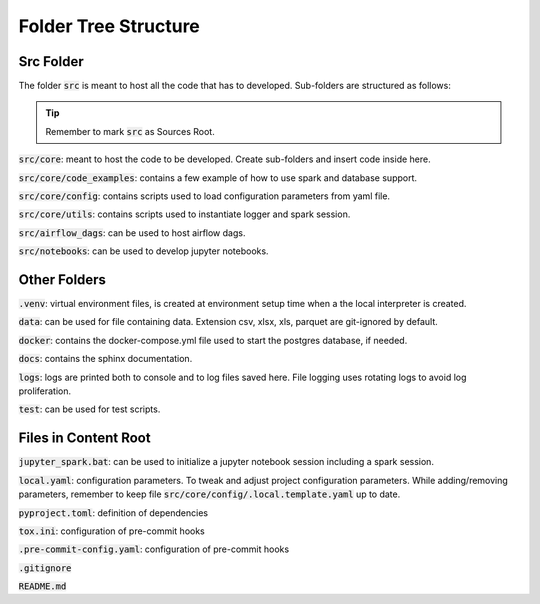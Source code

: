 Folder Tree Structure
=====================

.. _folder_tree_structure:


Src Folder
-------------

The folder :code:`src` is meant to host all the code that has to developed. Sub-folders are structured as follows:

.. tip:: Remember to mark :code:`src` as Sources Root.

:code:`src/core`: meant to host the code to be developed. Create sub-folders and insert code inside here.

:code:`src/core/code_examples`: contains a few example of how to use spark and database support.

:code:`src/core/config`: contains scripts used to load configuration parameters from yaml file.

:code:`src/core/utils`: contains scripts used to instantiate logger and spark session.

:code:`src/airflow_dags`: can be used to host airflow dags.

:code:`src/notebooks`: can be used to develop jupyter notebooks.


Other Folders
-------------

:code:`.venv`: virtual environment files, is created at environment setup time when a the local interpreter is created.

:code:`data`: can be used for file containing data. Extension csv, xlsx, xls, parquet are git-ignored by default.

:code:`docker`: contains the docker-compose.yml file used to start the postgres database, if needed.

:code:`docs`: contains the sphinx documentation.

:code:`logs`: logs are printed both to console and to log files saved here. File logging uses rotating logs to avoid log proliferation.

:code:`test`: can be used for test scripts.


Files in Content Root
---------------------

:code:`jupyter_spark.bat`: can be used to initialize a jupyter notebook session including a spark session.

:code:`local.yaml`: configuration parameters. To tweak and adjust project configuration parameters. While adding/removing parameters, remember to keep
file :code:`src/core/config/.local.template.yaml` up to date.

:code:`pyproject.toml`: definition of dependencies

:code:`tox.ini`: configuration of pre-commit hooks

:code:`.pre-commit-config.yaml`: configuration of pre-commit hooks

:code:`.gitignore`

:code:`README.md`
